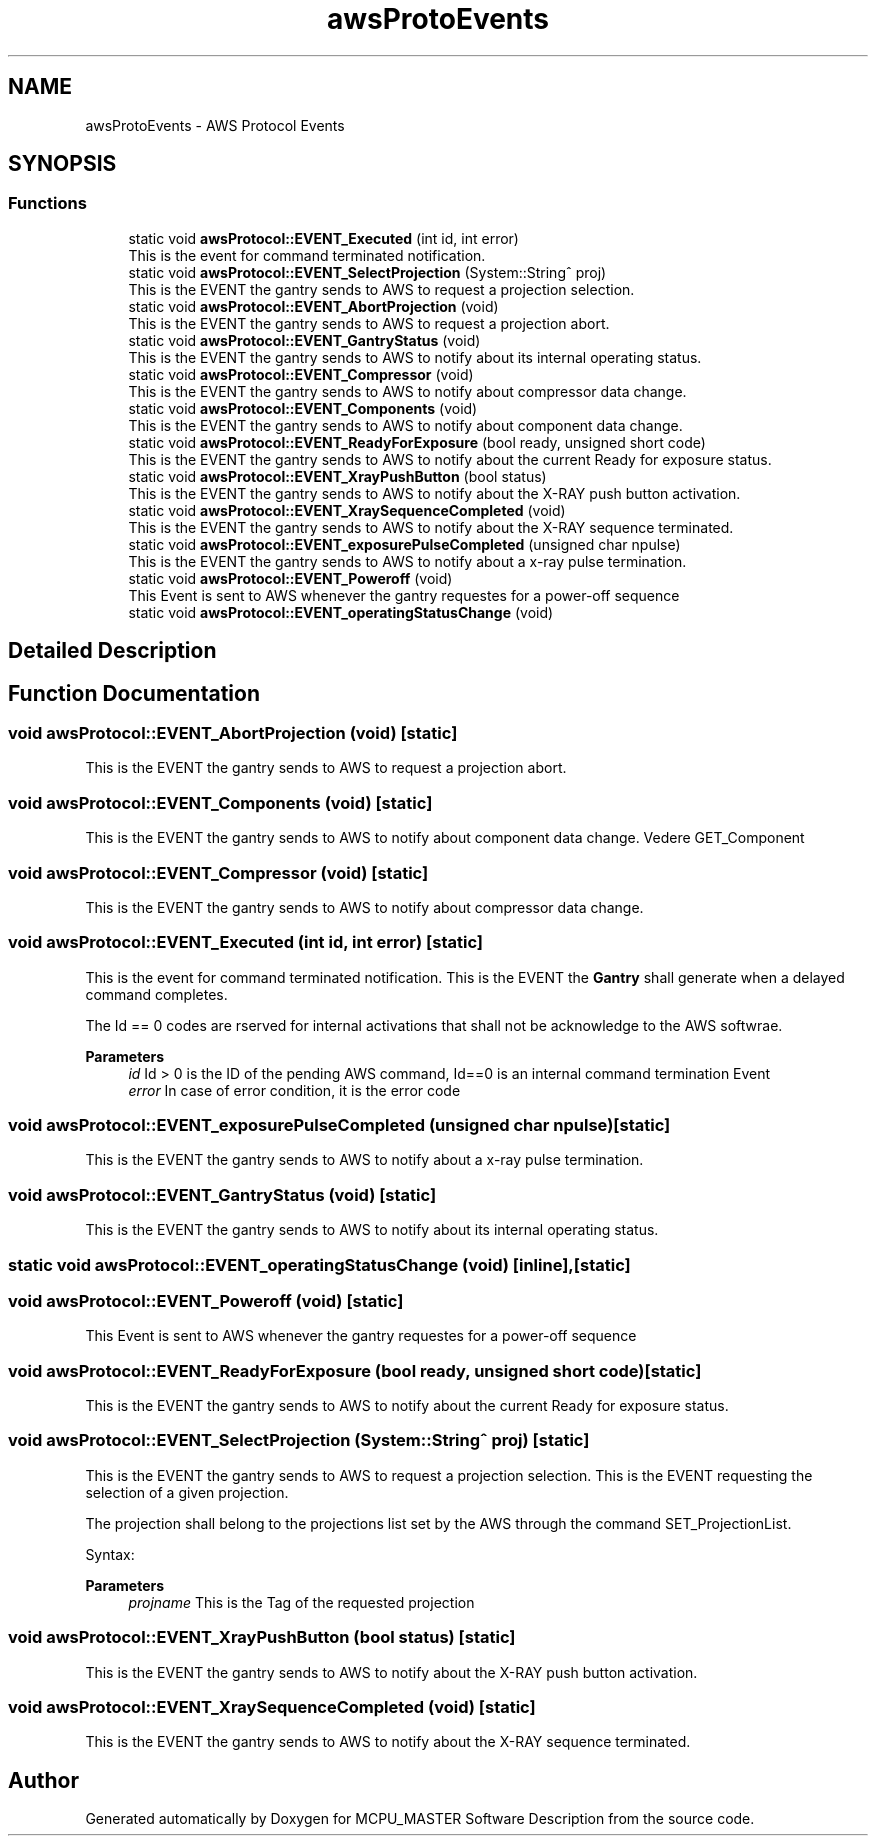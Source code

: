 .TH "awsProtoEvents" 3 "Mon May 13 2024" "MCPU_MASTER Software Description" \" -*- nroff -*-
.ad l
.nh
.SH NAME
awsProtoEvents \- AWS Protocol Events
.SH SYNOPSIS
.br
.PP
.SS "Functions"

.in +1c
.ti -1c
.RI "static void \fBawsProtocol::EVENT_Executed\fP (int id, int error)"
.br
.RI "This is the event for command terminated notification\&. "
.ti -1c
.RI "static void \fBawsProtocol::EVENT_SelectProjection\fP (System::String^ proj)"
.br
.RI "This is the EVENT the gantry sends to AWS to request a projection selection\&. "
.ti -1c
.RI "static void \fBawsProtocol::EVENT_AbortProjection\fP (void)"
.br
.RI "This is the EVENT the gantry sends to AWS to request a projection abort\&. "
.ti -1c
.RI "static void \fBawsProtocol::EVENT_GantryStatus\fP (void)"
.br
.RI "This is the EVENT the gantry sends to AWS to notify about its internal operating status\&. "
.ti -1c
.RI "static void \fBawsProtocol::EVENT_Compressor\fP (void)"
.br
.RI "This is the EVENT the gantry sends to AWS to notify about compressor data change\&. "
.ti -1c
.RI "static void \fBawsProtocol::EVENT_Components\fP (void)"
.br
.RI "This is the EVENT the gantry sends to AWS to notify about component data change\&. "
.ti -1c
.RI "static void \fBawsProtocol::EVENT_ReadyForExposure\fP (bool ready, unsigned short code)"
.br
.RI "This is the EVENT the gantry sends to AWS to notify about the current Ready for exposure status\&. "
.ti -1c
.RI "static void \fBawsProtocol::EVENT_XrayPushButton\fP (bool status)"
.br
.RI "This is the EVENT the gantry sends to AWS to notify about the X-RAY push button activation\&. "
.ti -1c
.RI "static void \fBawsProtocol::EVENT_XraySequenceCompleted\fP (void)"
.br
.RI "This is the EVENT the gantry sends to AWS to notify about the X-RAY sequence terminated\&. "
.ti -1c
.RI "static void \fBawsProtocol::EVENT_exposurePulseCompleted\fP (unsigned char npulse)"
.br
.RI "This is the EVENT the gantry sends to AWS to notify about a x-ray pulse termination\&. "
.ti -1c
.RI "static void \fBawsProtocol::EVENT_Poweroff\fP (void)"
.br
.RI "This Event is sent to AWS whenever the gantry requestes for a power-off sequence "
.ti -1c
.RI "static void \fBawsProtocol::EVENT_operatingStatusChange\fP (void)"
.br
.in -1c
.SH "Detailed Description"
.PP 

.br
 
.SH "Function Documentation"
.PP 
.SS "void awsProtocol::EVENT_AbortProjection (void)\fC [static]\fP"

.PP
This is the EVENT the gantry sends to AWS to request a projection abort\&. 
.SS "void awsProtocol::EVENT_Components (void)\fC [static]\fP"

.PP
This is the EVENT the gantry sends to AWS to notify about component data change\&. Vedere GET_Component 
.SS "void awsProtocol::EVENT_Compressor (void)\fC [static]\fP"

.PP
This is the EVENT the gantry sends to AWS to notify about compressor data change\&. 
.SS "void awsProtocol::EVENT_Executed (int id, int error)\fC [static]\fP"

.PP
This is the event for command terminated notification\&. This is the EVENT the \fBGantry\fP shall generate when a delayed command completes\&.
.PP
The Id == 0 codes are rserved for internal activations that shall not be acknowledge to the AWS softwrae\&.
.PP
\fBParameters\fP
.RS 4
\fIid\fP Id > 0 is the ID of the pending AWS command, Id==0 is an internal command termination Event
.br
\fIerror\fP In case of error condition, it is the error code
.RE
.PP

.SS "void awsProtocol::EVENT_exposurePulseCompleted (unsigned char npulse)\fC [static]\fP"

.PP
This is the EVENT the gantry sends to AWS to notify about a x-ray pulse termination\&. 
.SS "void awsProtocol::EVENT_GantryStatus (void)\fC [static]\fP"

.PP
This is the EVENT the gantry sends to AWS to notify about its internal operating status\&. 
.SS "static void awsProtocol::EVENT_operatingStatusChange (void)\fC [inline]\fP, \fC [static]\fP"

.SS "void awsProtocol::EVENT_Poweroff (void)\fC [static]\fP"

.PP
This Event is sent to AWS whenever the gantry requestes for a power-off sequence 
.SS "void awsProtocol::EVENT_ReadyForExposure (bool ready, unsigned short code)\fC [static]\fP"

.PP
This is the EVENT the gantry sends to AWS to notify about the current Ready for exposure status\&. 
.SS "void awsProtocol::EVENT_SelectProjection (System::String^ proj)\fC [static]\fP"

.PP
This is the EVENT the gantry sends to AWS to request a projection selection\&. This is the EVENT requesting the selection of a given projection\&.
.PP
The projection shall belong to the projections list set by the AWS through the command SET_ProjectionList\&.
.PP
Syntax:
.PP
\fBParameters\fP
.RS 4
\fIprojname\fP This is the Tag of the requested projection
.RE
.PP

.SS "void awsProtocol::EVENT_XrayPushButton (bool status)\fC [static]\fP"

.PP
This is the EVENT the gantry sends to AWS to notify about the X-RAY push button activation\&. 
.SS "void awsProtocol::EVENT_XraySequenceCompleted (void)\fC [static]\fP"

.PP
This is the EVENT the gantry sends to AWS to notify about the X-RAY sequence terminated\&. 
.SH "Author"
.PP 
Generated automatically by Doxygen for MCPU_MASTER Software Description from the source code\&.
